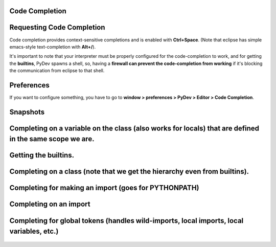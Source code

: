 Code Completion
===============

Requesting Code Completion
==========================

Code completion provides context-sensitive completions and is enabled
with **Ctrl+Space**. (Note that eclipse has simple emacs-style
text-completion with **Alt+/**).

It's important to note that your interpreter must be properly configured
for the code-completion to work, and for getting the **builtins**, PyDev
spawns a shell, so, having a **firewall can prevent the code-completion
from working** if it's blocking the communication from eclipse to that
shell.

Preferences
===========

If you want to configure something, you have to go to **window >
preferences > PyDev > Editor > Code Completion**.

.. figure:: images/codecompletion/codecompletionpreferences.png
   :align: center

Snapshots
=========

Completing on a variable on the class (also works for locals) that are defined in the same scope we are.
========================================================================================================

.. figure:: images/codecompletion/codecompletionattr1.png
   :align: center

Getting the builtins.
=====================

.. figure:: images/codecompletion/codecompletionbuiltins.png
   :align: center

Completing on a class (note that we get the hierarchy even from builtins).
==========================================================================

.. figure:: images/codecompletion/codecompletionhierarchy1.png
   :align: center

Completing for making an import (goes for PYTHONPATH)
=====================================================

.. figure:: images/codecompletion/compl2.png
   :align: center

Completing on an import
=======================

.. figure:: images/codecompletion/compl3.png
   :align: center

Completing for global tokens (handles wild-imports, local imports, local variables, etc.)
===========================================================================================

.. figure:: images/codecompletion/compl4.png
   :align: center



